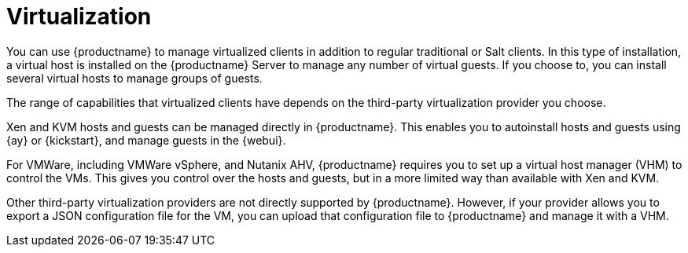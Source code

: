 [[virtualization]]
= Virtualization

You can use {productname} to manage virtualized clients in addition to regular traditional or Salt clients.
In this type of installation, a virtual host is installed on the {productname} Server to manage any number of virtual guests.
If you choose to, you can install several virtual hosts to manage groups of guests.

The range of capabilities that virtualized clients have depends on the third-party virtualization provider you choose.

Xen and KVM hosts and guests can be managed directly in {productname}.
This enables you to autoinstall hosts and guests using {ay} or {kickstart}, and manage guests in the {webui}.

For VMWare, including VMWare vSphere, and Nutanix AHV, {productname} requires you to set up a virtual host manager (VHM) to control the VMs.
This gives you control over the hosts and guests, but in a more limited way than available with Xen and KVM.


//So I looked it up in their docs: "VMWare vSphere is a suite of virtualization applications that includes ESXi and vCenter Server". So I think using "VMWare vSphere" implies ESXi and vCenter without having to spell them out. Happy to be proven wrong. --LKB 2019-07-10

Other third-party virtualization providers are not directly supported by {productname}.
However, if your provider allows you to export a JSON configuration file for the VM, you can upload that configuration file to {productname} and manage it with a VHM.



// We could probably use a diagram here, to convey the meaning behind this:
// Virtual Host Managers (VHMs) can be used to manage one or more virtual hosts.
// Virtual Hosts are hypervisors provided by a third party.
// Each virtual host can contain one or more virtual guests.
// --LKB 2017-07-15


